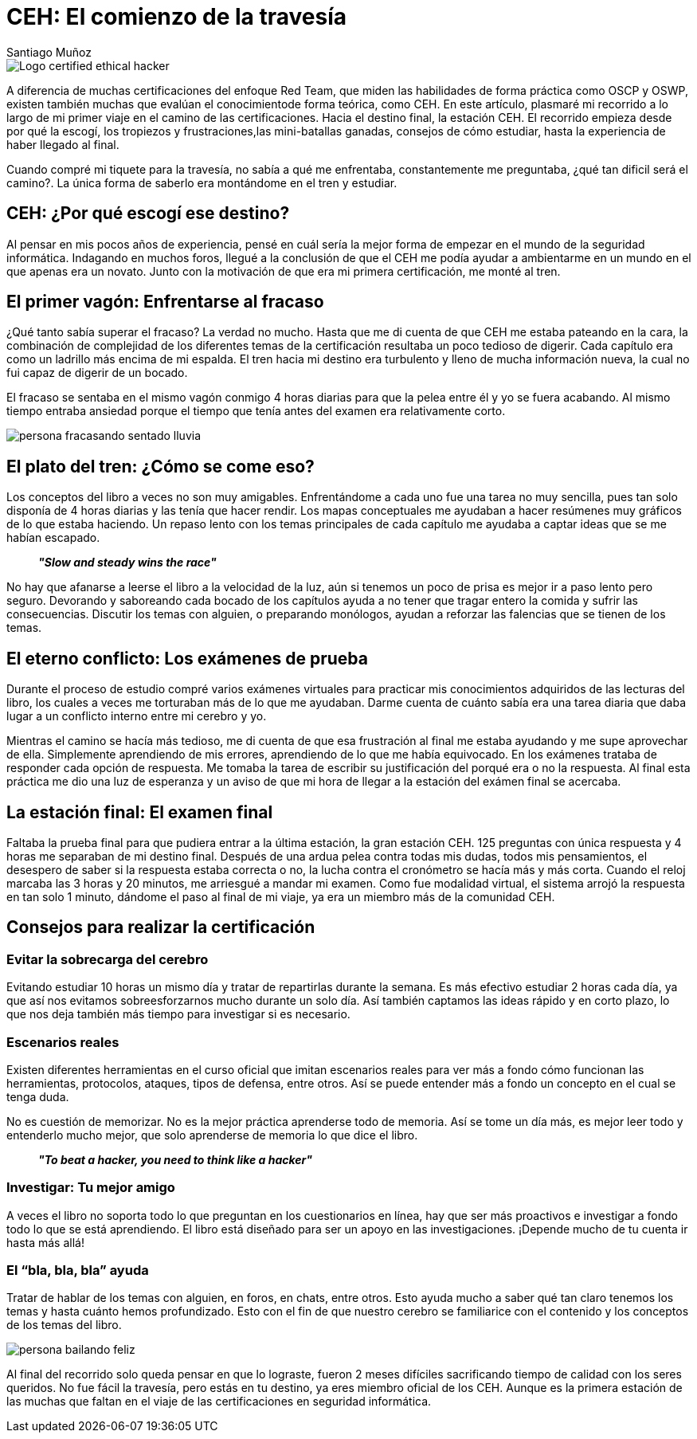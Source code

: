 :slug: ceh-el-comienzo-de-la-travesia/
:date: 2018-03-14
:category: certificaciones
:subtitle: Experiencias sobre la certificación CEH
:tags: certificaciones, ethical hacking, seguridad, pentesting
:image: ceh-logo.png
:alt: logo CEH, Certified ethical hacker
:description: CEH es una de las certificaciones más reconocidas en el mercado laboral de la seguridad informática, en esta travesía contaré como fué mi experiencia entre las diferentes fases del proceso de aprendizaje para llegar a realizar un buen método de estudio y lograr conquistar mi primera certificación.
:keywords: CEH, Profesional, Certificaciones, Ciberseguridad, Informática, Experiencia
:author: Santiago Muñoz
:writer: smunoz
:name: Santiago Muñoz Ortega
:about1: Ingeniero de sistemas, C|EH
:about2: "Los sueños son mentiras que algún día dejarán de serlo"

= CEH: El comienzo de la travesía

image::ceh-logo.png[Logo certified ethical hacker]

A diferencia de muchas certificaciones del enfoque +Red Team+,
que miden las habilidades de forma práctica como +OSCP+ y +OSWP+,
existen también muchas que evalúan el conocimientode forma teórica, como +CEH+.
En este artículo, plasmaré mi recorrido
a lo largo de mi primer viaje
en el camino de las certificaciones.
Hacia el destino final, la estación +CEH+.
El recorrido empieza desde por qué la escogí,
los tropiezos y frustraciones,las mini-batallas ganadas,
consejos de cómo estudiar, hasta la experiencia
de haber llegado al final.

Cuando compré mi tiquete para la travesía,
no sabía a qué me enfrentaba, constantemente me preguntaba,
¿qué tan dificil será el camino?.
La única forma de saberlo era montándome en el tren y estudiar.

== CEH: ¿Por qué escogí ese destino?

Al pensar en mis pocos años de experiencia,
pensé en cuál sería la mejor forma de empezar
en el mundo de la seguridad informática.
Indagando en muchos foros, llegué a la conclusión de que el +CEH+
me podía ayudar a ambientarme en un mundo en el que apenas era un novato.
Junto con la motivación de que era mi primera certificación, me monté al tren.

== El primer vagón: Enfrentarse al fracaso

¿Qué tanto sabía superar el fracaso? La verdad no mucho.
Hasta que me di cuenta de que +CEH+ me estaba pateando en la cara,
la combinación de complejidad de los diferentes temas de la certificación
resultaba un poco tedioso de digerir.
Cada capítulo era como un ladrillo más encima de mi espalda.
El tren hacia mi destino era turbulento y lleno de mucha información nueva,
la cual no fui capaz de digerir de un bocado.

El fracaso se sentaba en el mismo vagón conmigo 4 horas diarias
para que la pelea entre él y yo se fuera acabando.
Al mismo tiempo entraba ansiedad
porque el tiempo que tenía antes del examen
era relativamente corto.

image::persona-fracasando.gif[persona fracasando sentado lluvia]

== El plato del tren: ¿Cómo se come eso?

Los conceptos del libro a veces no son muy amigables.
Enfrentándome a cada uno fue una tarea no muy sencilla,
pues tan solo disponía de 4 horas diarias y las tenía que hacer rendir.
Los mapas conceptuales me ayudaban a hacer resúmenes muy gráficos
de lo que estaba haciendo.
Un repaso lento con los temas principales de cada capítulo
me ayudaba a captar ideas que se me habían escapado.

[quote]
*_"Slow and steady wins the race"_*

No hay que afanarse a leerse el libro a la velocidad de la luz,
aún si tenemos un poco de prisa
es mejor ir a paso lento pero seguro.
Devorando y saboreando cada bocado de los capítulos
ayuda a no tener que tragar entero la comida
y sufrir las consecuencias.
Discutir los temas con alguien, o preparando monólogos,
ayudan a reforzar las falencias que se tienen de los temas.


== El eterno conflicto: Los exámenes de prueba

Durante el proceso de estudio compré varios exámenes virtuales
para practicar mis conocimientos adquiridos de las lecturas del libro,
los cuales a veces me torturaban más de lo que me ayudaban.
Darme cuenta de cuánto sabía era una tarea diaria
que daba lugar a un conflicto interno entre mi cerebro y yo.

Mientras el camino se hacía más tedioso, me di cuenta
de que esa frustración al final me estaba ayudando
y me supe aprovechar de ella.
Simplemente aprendiendo de mis errores,
aprendiendo de lo que me había equivocado.
En los exámenes trataba de responder cada opción de respuesta.
Me tomaba la tarea de escribir su justificación
del porqué era o no la respuesta.
Al final esta práctica me dio una luz de esperanza
y un aviso de que mi hora de llegar
a la estación del exámen final se acercaba.

== La estación final: El examen final

Faltaba la prueba final para que pudiera entrar a la última estación,
la gran estación +CEH+.
125 preguntas con única respuesta y 4 horas
me separaban de mi destino final.
Después de una ardua pelea contra todas mis dudas, todos mis pensamientos,
el desespero de saber si la respuesta estaba correcta o no,
la lucha contra el cronómetro se hacía más y más corta.
Cuando el reloj marcaba las 3 horas y 20 minutos,
me arriesgué a mandar mi examen.
Como fue modalidad virtual, el sistema arrojó la respuesta
en tan solo 1 minuto, dándome el paso al final de mi viaje,
ya era un miembro más de la comunidad +CEH+.

== Consejos para realizar la certificación

=== Evitar la sobrecarga del cerebro

Evitando estudiar 10 horas un mismo día
y tratar de repartirlas durante la semana.
Es más efectivo estudiar 2 horas cada día,
ya que así nos evitamos sobreesforzarnos mucho durante un solo día.
Así también captamos las ideas rápido y en corto plazo,
lo que nos deja también más tiempo para investigar si es necesario.

=== Escenarios reales

Existen diferentes herramientas en el curso oficial que imitan escenarios reales
para ver más a fondo cómo funcionan las herramientas,
protocolos, ataques, tipos de defensa, entre otros.
Así se puede entender más a fondo un concepto en el cual se tenga duda.

No es cuestión de memorizar.
No es la mejor práctica aprenderse todo de memoria.
Así se tome un día más,
es mejor leer todo y entenderlo mucho mejor,
que solo aprenderse de memoria lo que dice el libro.

[quote]
*_"To beat a hacker, you need to think like a hacker"_*

=== Investigar: Tu mejor amigo

A veces el libro no soporta todo lo que preguntan en los cuestionarios en línea,
hay que ser más proactivos e investigar a fondo
todo lo que se está aprendiendo.
El libro está diseñado para ser un apoyo en las investigaciones.
¡Depende mucho de tu cuenta ir hasta más allá!

=== El “bla, bla, bla” ayuda

Tratar de hablar de los temas con alguien, en foros, en chats, entre otros.
Esto ayuda mucho a saber qué tan claro tenemos los temas
y hasta cuánto hemos profundizado.
Esto con el fin de que nuestro cerebro se familiarice con el contenido
y los conceptos de los temas del libro.

image::persona-bailando.gif[persona bailando feliz]

Al final del recorrido solo queda pensar en que lo lograste,
fueron 2 meses difíciles sacrificando tiempo de calidad con los seres queridos.
No fue fácil la travesía, pero estás en tu destino,
ya eres miembro oficial de los +CEH+.
Aunque es la primera estación de las muchas que faltan
en el viaje de las certificaciones en seguridad informática.
